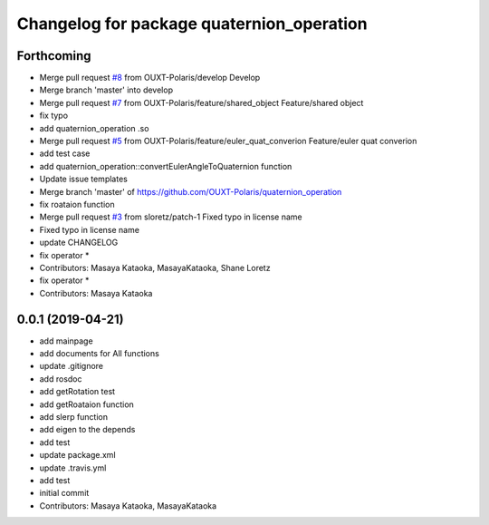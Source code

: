 ^^^^^^^^^^^^^^^^^^^^^^^^^^^^^^^^^^^^^^^^^^
Changelog for package quaternion_operation
^^^^^^^^^^^^^^^^^^^^^^^^^^^^^^^^^^^^^^^^^^

Forthcoming
-----------
* Merge pull request `#8 <https://github.com/OUXT-Polaris/quaternion_operation/issues/8>`_ from OUXT-Polaris/develop
  Develop
* Merge branch 'master' into develop
* Merge pull request `#7 <https://github.com/OUXT-Polaris/quaternion_operation/issues/7>`_ from OUXT-Polaris/feature/shared_object
  Feature/shared object
* fix typo
* add quaternion_operation .so
* Merge pull request `#5 <https://github.com/OUXT-Polaris/quaternion_operation/issues/5>`_ from OUXT-Polaris/feature/euler_quat_converion
  Feature/euler quat converion
* add test case
* add quaternion_operation::convertEulerAngleToQuaternion function
* Update issue templates
* Merge branch 'master' of https://github.com/OUXT-Polaris/quaternion_operation
* fix roataion function
* Merge pull request `#3 <https://github.com/OUXT-Polaris/quaternion_operation/issues/3>`_ from sloretz/patch-1
  Fixed typo in license name
* Fixed typo in license name
* update CHANGELOG
* fix operator *
* Contributors: Masaya Kataoka, MasayaKataoka, Shane Loretz

* fix operator *
* Contributors: Masaya Kataoka

0.0.1 (2019-04-21)
------------------
* add mainpage
* add documents for All functions
* update .gitignore
* add rosdoc
* add getRotation test
* add getRoataion function
* add slerp function
* add eigen to the depends
* add test
* update package.xml
* update .travis.yml
* add test
* initial commit
* Contributors: Masaya Kataoka, MasayaKataoka
